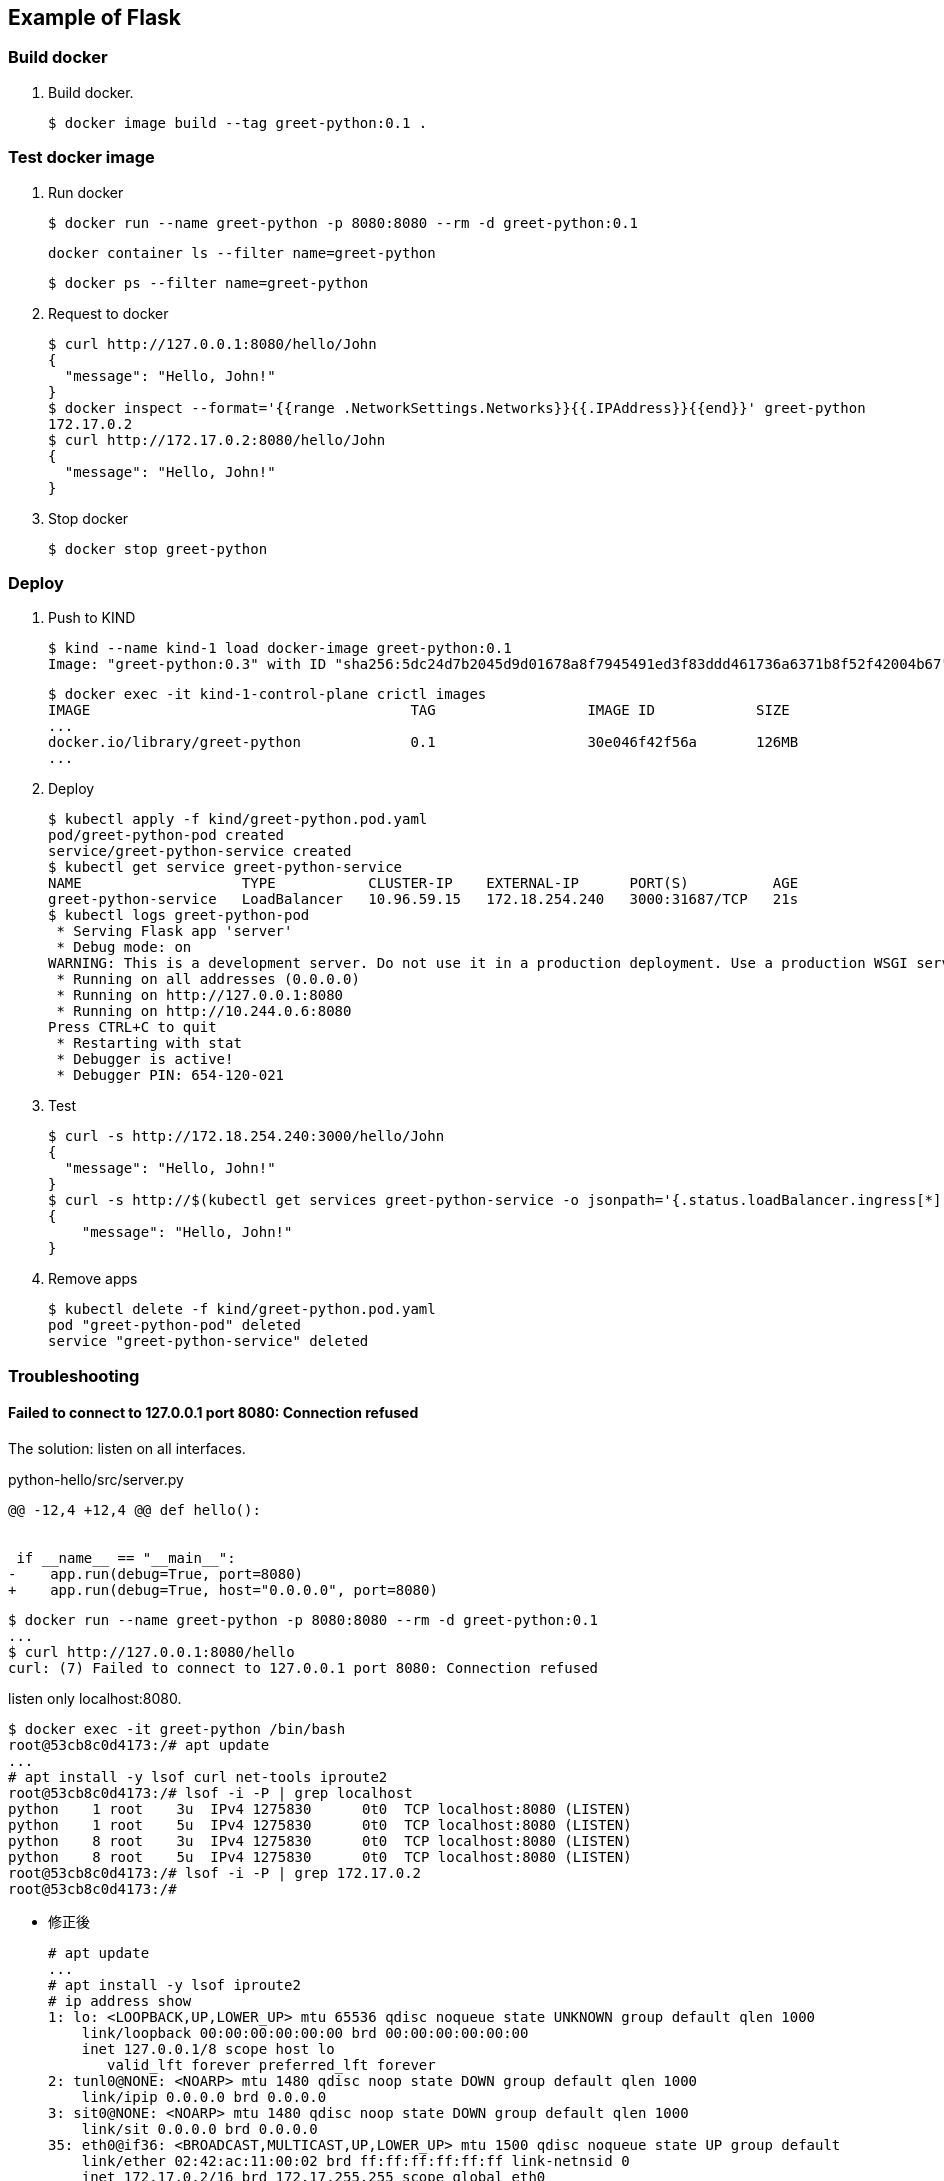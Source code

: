 == Example of Flask

=== Build docker

. Build docker.
+
----
$ docker image build --tag greet-python:0.1 .
----

=== Test docker image

. Run docker
+
[source,console]
----
$ docker run --name greet-python -p 8080:8080 --rm -d greet-python:0.1
----
+
[source,shell]
----
docker container ls --filter name=greet-python
----
+
[source,console]
----
$ docker ps --filter name=greet-python
----

. Request to docker
+
[source,console]
----
$ curl http://127.0.0.1:8080/hello/John
{
  "message": "Hello, John!"
}
$ docker inspect --format='{{range .NetworkSettings.Networks}}{{.IPAddress}}{{end}}' greet-python
172.17.0.2
$ curl http://172.17.0.2:8080/hello/John
{
  "message": "Hello, John!"
}
----

. Stop docker
+
[source,console]
----
$ docker stop greet-python
----

=== Deploy

. Push to KIND
+
[source,console]
----
$ kind --name kind-1 load docker-image greet-python:0.1
Image: "greet-python:0.3" with ID "sha256:5dc24d7b2045d9d01678a8f7945491ed3f83ddd461736a6371b8f52f42004b67" not yet present on node "kind-1-control-plane", loading...
----
+
[source,console]
----
$ docker exec -it kind-1-control-plane crictl images
IMAGE                                      TAG                  IMAGE ID            SIZE
...
docker.io/library/greet-python             0.1                  30e046f42f56a       126MB
...
----

. Deploy
+
[source,console]
----
$ kubectl apply -f kind/greet-python.pod.yaml
pod/greet-python-pod created
service/greet-python-service created
$ kubectl get service greet-python-service
NAME                   TYPE           CLUSTER-IP    EXTERNAL-IP      PORT(S)          AGE
greet-python-service   LoadBalancer   10.96.59.15   172.18.254.240   3000:31687/TCP   21s
$ kubectl logs greet-python-pod
 * Serving Flask app 'server'
 * Debug mode: on
WARNING: This is a development server. Do not use it in a production deployment. Use a production WSGI server instead.
 * Running on all addresses (0.0.0.0)
 * Running on http://127.0.0.1:8080
 * Running on http://10.244.0.6:8080
Press CTRL+C to quit
 * Restarting with stat
 * Debugger is active!
 * Debugger PIN: 654-120-021
----

. Test
+
[source,console]
----
$ curl -s http://172.18.254.240:3000/hello/John
{
  "message": "Hello, John!"
}
$ curl -s http://$(kubectl get services greet-python-service -o jsonpath='{.status.loadBalancer.ingress[*].ip}'):$(kubectl get services greet-python-service -o jsonpath='{.spec.ports[0].port}')/hello/John --header "Content-Type: application/json" | python3 -m json.tool
{
    "message": "Hello, John!"
}
----

. Remove apps
+
[source,console]
----
$ kubectl delete -f kind/greet-python.pod.yaml
pod "greet-python-pod" deleted
service "greet-python-service" deleted
----

=== Troubleshooting

==== Failed to connect to 127.0.0.1 port 8080: Connection refused

The solution: listen on all interfaces.

[source,diff]
.python-hello/src/server.py
----
@@ -12,4 +12,4 @@ def hello():


 if __name__ == "__main__":
-    app.run(debug=True, port=8080)
+    app.run(debug=True, host="0.0.0.0", port=8080)
----

----
$ docker run --name greet-python -p 8080:8080 --rm -d greet-python:0.1
...
$ curl http://127.0.0.1:8080/hello
curl: (7) Failed to connect to 127.0.0.1 port 8080: Connection refused
----

listen only localhost:8080.

----
$ docker exec -it greet-python /bin/bash
root@53cb8c0d4173:/# apt update
...
# apt install -y lsof curl net-tools iproute2
root@53cb8c0d4173:/# lsof -i -P | grep localhost
python    1 root    3u  IPv4 1275830      0t0  TCP localhost:8080 (LISTEN)
python    1 root    5u  IPv4 1275830      0t0  TCP localhost:8080 (LISTEN)
python    8 root    3u  IPv4 1275830      0t0  TCP localhost:8080 (LISTEN)
python    8 root    5u  IPv4 1275830      0t0  TCP localhost:8080 (LISTEN)
root@53cb8c0d4173:/# lsof -i -P | grep 172.17.0.2
root@53cb8c0d4173:/#
----

* 修正後
+
[source,console]
----
# apt update
...
# apt install -y lsof iproute2
# ip address show
1: lo: <LOOPBACK,UP,LOWER_UP> mtu 65536 qdisc noqueue state UNKNOWN group default qlen 1000
    link/loopback 00:00:00:00:00:00 brd 00:00:00:00:00:00
    inet 127.0.0.1/8 scope host lo
       valid_lft forever preferred_lft forever
2: tunl0@NONE: <NOARP> mtu 1480 qdisc noop state DOWN group default qlen 1000
    link/ipip 0.0.0.0 brd 0.0.0.0
3: sit0@NONE: <NOARP> mtu 1480 qdisc noop state DOWN group default qlen 1000
    link/sit 0.0.0.0 brd 0.0.0.0
35: eth0@if36: <BROADCAST,MULTICAST,UP,LOWER_UP> mtu 1500 qdisc noqueue state UP group default
    link/ether 02:42:ac:11:00:02 brd ff:ff:ff:ff:ff:ff link-netnsid 0
    inet 172.17.0.2/16 brd 172.17.255.255 scope global eth0
       valid_lft forever preferred_lft forever
root@70aff0476f6b:/# lsof -i -P | grep python
python    1 root    3u  IPv4 1311491      0t0  TCP *:8080 (LISTEN)
python    1 root    5u  IPv4 1311491      0t0  TCP *:8080 (LISTEN)
python    8 root    3u  IPv4 1311491      0t0  TCP *:8080 (LISTEN)
python    8 root    5u  IPv4 1311491      0t0  TCP *:8080 (LISTEN)
----

==== kind: Failed to connect

[source,console]
----
$ curl -v http://172.18.254.240:3000/hello
*   Trying 172.18.254.240:3000...
* TCP_NODELAY set
* connect to 172.18.254.240 port 3000 failed: No route to host
* Failed to connect to 172.18.254.240 port 3000: No route to host
* Closing connection 0
curl: (7) Failed to connect to 172.18.254.240 port 3000: No route to host
$ kubectl get services greet-python-service
NAME                     TYPE           CLUSTER-IP     EXTERNAL-IP      PORT(S)          AGE
greet-python-service   LoadBalancer   10.96.172.59   172.18.254.240   3000:30401/TCP   4m56s
$ kubectl get pods -l app=greet-python-app -o custom-column
s="Pod IP":.status.podIP,"Container port":.spec.containers[0].ports[].containerPort
Pod IP        Container port
10.244.0.15   8080
----

----
$ kubectl get endpoints greet-python-service
NAME                     ENDPOINTS   AGE
greet-python-service   <none>      6m31s
----

=== References

.Python
* https://hub.docker.com/_/python[python - Official Image | Docker Hub^] +
  alpine python - Google 検索
* https://www.docker.com/blog/containerized-python-development-part-1/[Containerized Python Development - Part 1 - Docker^] +
  python docker offline install "as builder" - Google Search
* https://blog.realkinetic.com/building-minimal-docker-containers-for-python-applications-37d0272c52f3[Building Minimal Docker Containers for Python Applications | by Nick Joyce | Real Kinetic Blog^] +
  python docker offline install "as builder" - Google Search
* https://future-architect.github.io/articles/20200513/[仕事でPythonコンテナをデプロイする人向けのDockerfile (1): オールマイティ編 | フューチャー技術ブログ^] +
  python alpine - Google 検索
* Apps
** https://rapidapi.com/blog/best-python-api-frameworks/[Top 15 Best Python REST API Frameworks (2022) | RapidAPI^] +
   python rest api server - Google Search


